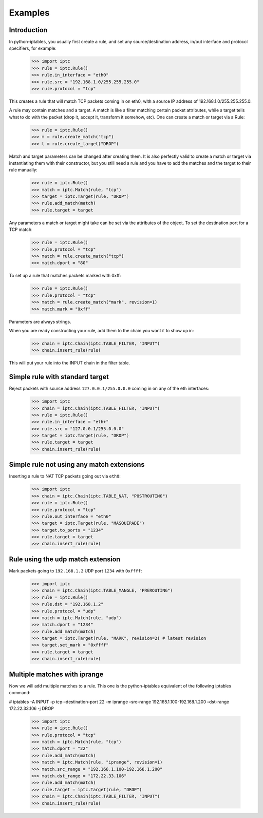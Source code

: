 Examples
========

Introduction
------------

In python-iptables, you usually first create a rule, and set any
source/destination address, in/out interface and protocol specifiers, for
example:

    >>> import iptc
    >>> rule = iptc.Rule()
    >>> rule.in_interface = "eth0"
    >>> rule.src = "192.168.1.0/255.255.255.0"
    >>> rule.protocol = "tcp"

This creates a rule that will match TCP packets coming in on eth0, with a
source IP address of 192.168.1.0/255.255.255.0.

A rule may contain matches and a target. A match is like a filter matching
certain packet attributes, while a target tells what to do with the packet
(drop it, accept it, transform it somehow, etc). One can create a match or
target via a Rule:

    >>> rule = iptc.Rule()
    >>> m = rule.create_match("tcp")
    >>> t = rule.create_target("DROP")

Match and target parameters can be changed after creating them. It is also
perfectly valid to create a match or target via instantiating them with
their constructor, but you still need a rule and you have to add the matches
and the target to their rule manually:

    >>> rule = iptc.Rule()
    >>> match = iptc.Match(rule, "tcp")
    >>> target = iptc.Target(rule, "DROP")
    >>> rule.add_match(match)
    >>> rule.target = target

Any parameters a match or target might take can be set via the attributes of
the object. To set the destination port for a TCP match:

    >>> rule = iptc.Rule()
    >>> rule.protocol = "tcp"
    >>> match = rule.create_match("tcp")
    >>> match.dport = "80"

To set up a rule that matches packets marked with 0xff:

    >>> rule = iptc.Rule()
    >>> rule.protocol = "tcp"
    >>> match = rule.create_match("mark", revision=1)
    >>> match.mark = "0xff"

Parameters are always strings.

When you are ready constructing your rule, add them to the chain you want it
to show up in:

    >>> chain = iptc.Chain(iptc.TABLE_FILTER, "INPUT")
    >>> chain.insert_rule(rule)

This will put your rule into the INPUT chain in the filter table.

Simple rule with standard target
--------------------------------

Reject packets with source address ``127.0.0.1/255.0.0.0`` coming in on any of
the eth interfaces:

    >>> import iptc
    >>> chain = iptc.Chain(iptc.TABLE_FILTER, "INPUT")
    >>> rule = iptc.Rule()
    >>> rule.in_interface = "eth+"
    >>> rule.src = "127.0.0.1/255.0.0.0"
    >>> target = iptc.Target(rule, "DROP")
    >>> rule.target = target
    >>> chain.insert_rule(rule)

Simple rule not using any match extensions
------------------------------------------

Inserting a rule to NAT TCP packets going out via ``eth0``:

    >>> import iptc
    >>> chain = iptc.Chain(iptc.TABLE_NAT, "POSTROUTING")
    >>> rule = iptc.Rule()
    >>> rule.protocol = "tcp"
    >>> rule.out_interface = "eth0"
    >>> target = iptc.Target(rule, "MASQUERADE")
    >>> target.to_ports = "1234"
    >>> rule.target = target
    >>> chain.insert_rule(rule)

Rule using the udp match extension
----------------------------------

Mark packets going to ``192.168.1.2`` UDP port ``1234`` with ``0xffff``:

    >>> import iptc
    >>> chain = iptc.Chain(iptc.TABLE_MANGLE, "PREROUTING")
    >>> rule = iptc.Rule()
    >>> rule.dst = "192.168.1.2"
    >>> rule.protocol = "udp"
    >>> match = iptc.Match(rule, "udp")
    >>> match.dport = "1234"
    >>> rule.add_match(match)
    >>> target = iptc.Target(rule, "MARK", revision=2) # latest revision
    >>> target.set_mark = "0xffff"
    >>> rule.target = target
    >>> chain.insert_rule(rule)

Multiple matches with iprange
-----------------------------

Now we will add multiple matches to a rule. This one is the python-iptables
equivalent of the following iptables command:

# iptables -A INPUT -p tcp –destination-port 22 -m iprange –src-range 192.168.1.100-192.168.1.200 –dst-range 172.22.33.106 -j DROP

    >>> import iptc
    >>> rule = iptc.Rule()
    >>> rule.protocol = "tcp"
    >>> match = iptc.Match(rule, "tcp")
    >>> match.dport = "22"
    >>> rule.add_match(match)
    >>> match = iptc.Match(rule, "iprange", revision=1)
    >>> match.src_range = "192.168.1.100-192.168.1.200"
    >>> match.dst_range = "172.22.33.106"
    >>> rule.add_match(match)
    >>> rule.target = iptc.Target(rule, "DROP")
    >>> chain = iptc.Chain(iptc.TABLE_FILTER, "INPUT")
    >>> chain.insert_rule(rule)
